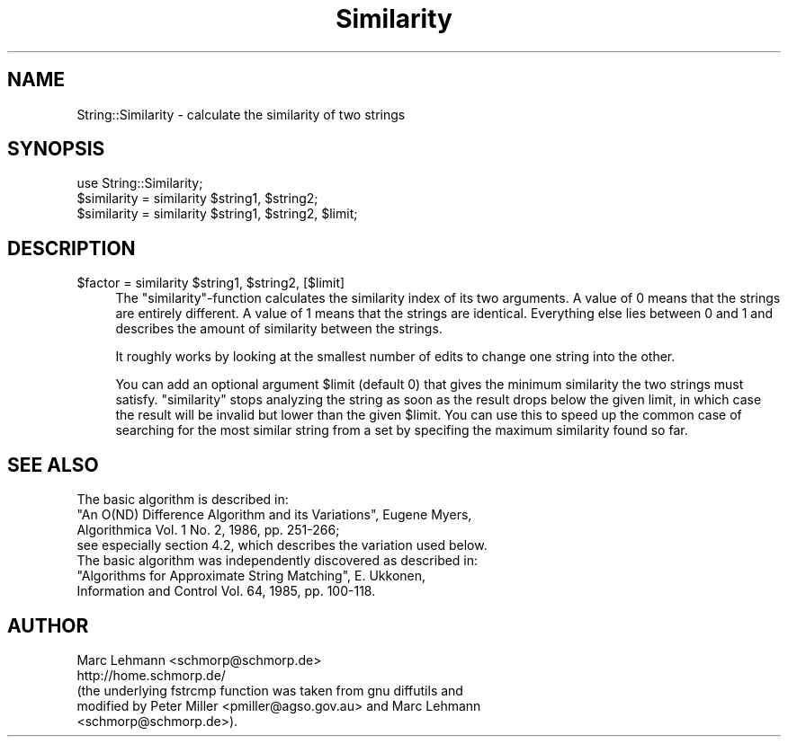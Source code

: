 .\" -*- mode: troff; coding: utf-8 -*-
.\" Automatically generated by Pod::Man 5.01 (Pod::Simple 3.43)
.\"
.\" Standard preamble:
.\" ========================================================================
.de Sp \" Vertical space (when we can't use .PP)
.if t .sp .5v
.if n .sp
..
.de Vb \" Begin verbatim text
.ft CW
.nf
.ne \\$1
..
.de Ve \" End verbatim text
.ft R
.fi
..
.\" \*(C` and \*(C' are quotes in nroff, nothing in troff, for use with C<>.
.ie n \{\
.    ds C` ""
.    ds C' ""
'br\}
.el\{\
.    ds C`
.    ds C'
'br\}
.\"
.\" Escape single quotes in literal strings from groff's Unicode transform.
.ie \n(.g .ds Aq \(aq
.el       .ds Aq '
.\"
.\" If the F register is >0, we'll generate index entries on stderr for
.\" titles (.TH), headers (.SH), subsections (.SS), items (.Ip), and index
.\" entries marked with X<> in POD.  Of course, you'll have to process the
.\" output yourself in some meaningful fashion.
.\"
.\" Avoid warning from groff about undefined register 'F'.
.de IX
..
.nr rF 0
.if \n(.g .if rF .nr rF 1
.if (\n(rF:(\n(.g==0)) \{\
.    if \nF \{\
.        de IX
.        tm Index:\\$1\t\\n%\t"\\$2"
..
.        if !\nF==2 \{\
.            nr % 0
.            nr F 2
.        \}
.    \}
.\}
.rr rF
.\" ========================================================================
.\"
.IX Title "Similarity 3"
.TH Similarity 3 2008-11-04 "perl v5.38.2" "User Contributed Perl Documentation"
.\" For nroff, turn off justification.  Always turn off hyphenation; it makes
.\" way too many mistakes in technical documents.
.if n .ad l
.nh
.SH NAME
String::Similarity \- calculate the similarity of two strings
.SH SYNOPSIS
.IX Header "SYNOPSIS"
.Vb 1
\& use String::Similarity;
\&
\& $similarity = similarity $string1, $string2;
\& $similarity = similarity $string1, $string2, $limit;
.Ve
.SH DESCRIPTION
.IX Header "DESCRIPTION"
.ie n .IP "$factor = similarity $string1, $string2, [$limit]" 4
.el .IP "\f(CW$factor\fR = similarity \f(CW$string1\fR, \f(CW$string2\fR, [$limit]" 4
.IX Item "$factor = similarity $string1, $string2, [$limit]"
The \f(CW\*(C`similarity\*(C'\fR\-function calculates the similarity index of
its two arguments.  A value of \f(CW0\fR means that the strings are
entirely different. A value of \f(CW1\fR means that the strings are
identical. Everything else lies between 0 and 1 and describes the amount
of similarity between the strings.
.Sp
It roughly works by looking at the smallest number of edits to change one
string into the other.
.Sp
You can add an optional argument \f(CW$limit\fR (default 0) that gives the
minimum similarity the two strings must satisfy. \f(CW\*(C`similarity\*(C'\fR stops
analyzing the string as soon as the result drops below the given limit,
in which case the result will be invalid but lower than the given
\&\f(CW$limit\fR. You can use this to speed up the common case of searching for
the most similar string from a set by specifing the maximum similarity
found so far.
.SH "SEE ALSO"
.IX Header "SEE ALSO"
.Vb 4
\& The basic algorithm is described in:
\& "An O(ND) Difference Algorithm and its Variations", Eugene Myers,
\& Algorithmica Vol. 1 No. 2, 1986, pp. 251\-266;
\& see especially section 4.2, which describes the variation used below.
\&
\& The basic algorithm was independently discovered as described in:
\& "Algorithms for Approximate String Matching", E. Ukkonen,
\& Information and Control Vol. 64, 1985, pp. 100\-118.
.Ve
.SH AUTHOR
.IX Header "AUTHOR"
.Vb 2
\& Marc Lehmann <schmorp@schmorp.de>
\& http://home.schmorp.de/
\&
\& (the underlying fstrcmp function was taken from gnu diffutils and
\& modified by Peter Miller <pmiller@agso.gov.au> and Marc Lehmann
\& <schmorp@schmorp.de>).
.Ve
